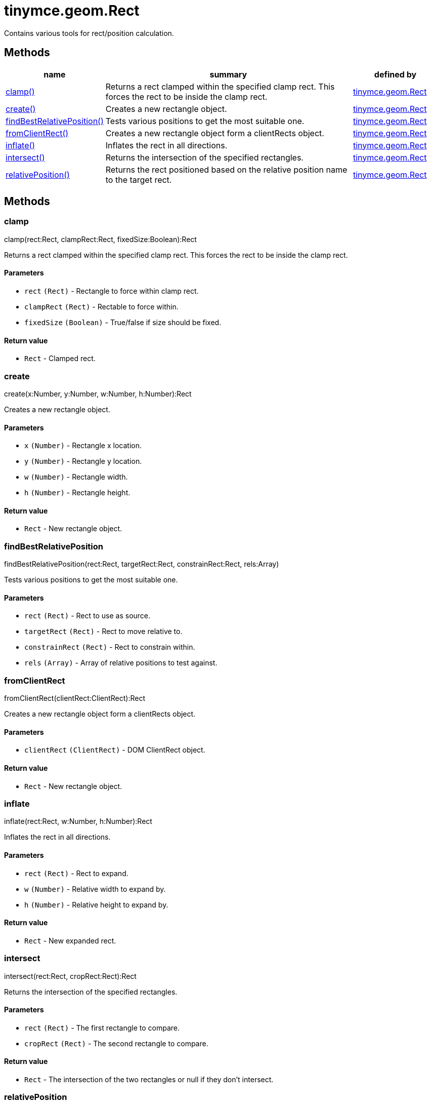 :rootDir: ./../../
:partialsDir: {rootDir}partials/
= tinymce.geom.Rect

Contains various tools for rect/position calculation.

[[methods]]
== Methods

[cols="1,3,1",options="header",]
|===
|name |summary |defined by
|link:#clamp[clamp()] |Returns a rect clamped within the specified clamp rect. This forces the rect to be inside the clamp rect. |link:{rootDir}api/tinymce.geom/tinymce.geom.rect.html[tinymce.geom.Rect]
|link:#create[create()] |Creates a new rectangle object. |link:{rootDir}api/tinymce.geom/tinymce.geom.rect.html[tinymce.geom.Rect]
|link:#findbestrelativeposition[findBestRelativePosition()] |Tests various positions to get the most suitable one. |link:{rootDir}api/tinymce.geom/tinymce.geom.rect.html[tinymce.geom.Rect]
|link:#fromclientrect[fromClientRect()] |Creates a new rectangle object form a clientRects object. |link:{rootDir}api/tinymce.geom/tinymce.geom.rect.html[tinymce.geom.Rect]
|link:#inflate[inflate()] |Inflates the rect in all directions. |link:{rootDir}api/tinymce.geom/tinymce.geom.rect.html[tinymce.geom.Rect]
|link:#intersect[intersect()] |Returns the intersection of the specified rectangles. |link:{rootDir}api/tinymce.geom/tinymce.geom.rect.html[tinymce.geom.Rect]
|link:#relativeposition[relativePosition()] |Returns the rect positioned based on the relative position name to the target rect. |link:{rootDir}api/tinymce.geom/tinymce.geom.rect.html[tinymce.geom.Rect]
|===

== Methods

[[clamp]]
=== clamp

clamp(rect:Rect, clampRect:Rect, fixedSize:Boolean):Rect

Returns a rect clamped within the specified clamp rect. This forces the rect to be inside the clamp rect.

[[parameters]]
==== Parameters

* `+rect+` `+(Rect)+` - Rectangle to force within clamp rect.
* `+clampRect+` `+(Rect)+` - Rectable to force within.
* `+fixedSize+` `+(Boolean)+` - True/false if size should be fixed.

[[return-value]]
==== Return value
anchor:returnvalue[historical anchor]

* `+Rect+` - Clamped rect.

[[create]]
=== create

create(x:Number, y:Number, w:Number, h:Number):Rect

Creates a new rectangle object.

==== Parameters

* `+x+` `+(Number)+` - Rectangle x location.
* `+y+` `+(Number)+` - Rectangle y location.
* `+w+` `+(Number)+` - Rectangle width.
* `+h+` `+(Number)+` - Rectangle height.

==== Return value

* `+Rect+` - New rectangle object.

[[findbestrelativeposition]]
=== findBestRelativePosition

findBestRelativePosition(rect:Rect, targetRect:Rect, constrainRect:Rect, rels:Array)

Tests various positions to get the most suitable one.

==== Parameters

* `+rect+` `+(Rect)+` - Rect to use as source.
* `+targetRect+` `+(Rect)+` - Rect to move relative to.
* `+constrainRect+` `+(Rect)+` - Rect to constrain within.
* `+rels+` `+(Array)+` - Array of relative positions to test against.

[[fromclientrect]]
=== fromClientRect

fromClientRect(clientRect:ClientRect):Rect

Creates a new rectangle object form a clientRects object.

==== Parameters

* `+clientRect+` `+(ClientRect)+` - DOM ClientRect object.

==== Return value

* `+Rect+` - New rectangle object.

[[inflate]]
=== inflate

inflate(rect:Rect, w:Number, h:Number):Rect

Inflates the rect in all directions.

==== Parameters

* `+rect+` `+(Rect)+` - Rect to expand.
* `+w+` `+(Number)+` - Relative width to expand by.
* `+h+` `+(Number)+` - Relative height to expand by.

==== Return value

* `+Rect+` - New expanded rect.

[[intersect]]
=== intersect

intersect(rect:Rect, cropRect:Rect):Rect

Returns the intersection of the specified rectangles.

==== Parameters

* `+rect+` `+(Rect)+` - The first rectangle to compare.
* `+cropRect+` `+(Rect)+` - The second rectangle to compare.

==== Return value

* `+Rect+` - The intersection of the two rectangles or null if they don't intersect.

[[relativeposition]]
=== relativePosition

relativePosition(rect:Rect, targetRect:Rect, rel:String)

Returns the rect positioned based on the relative position name to the target rect.

==== Parameters

* `+rect+` `+(Rect)+` - Source rect to modify into a new rect.
* `+targetRect+` `+(Rect)+` - Rect to move relative to based on the rel option.
* `+rel+` `+(String)+` - Relative position. For example: tr-bl.
